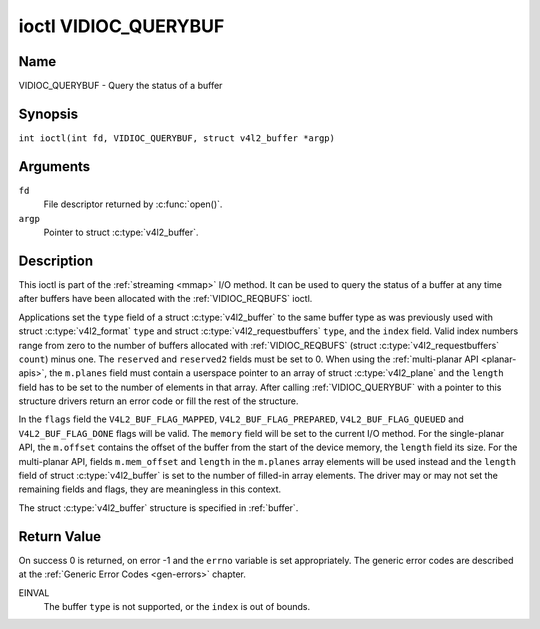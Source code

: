 .. SPDX-License-Identifier: GFDL-1.1-no-invariants-or-later
.. c:namespace:: V4L

.. _VIDIOC_QUERYBUF:

*********************
ioctl VIDIOC_QUERYBUF
*********************

Name
====

VIDIOC_QUERYBUF - Query the status of a buffer

Synopsis
========

.. c:macro:: VIDIOC_QUERYBUF

``int ioctl(int fd, VIDIOC_QUERYBUF, struct v4l2_buffer *argp)``

Arguments
=========

``fd``
    File descriptor returned by :c:func:`open()`.

``argp``
    Pointer to struct :c:type:`v4l2_buffer`.

Description
===========

This ioctl is part of the :ref:`streaming <mmap>` I/O method. It can
be used to query the status of a buffer at any time after buffers have
been allocated with the :ref:`VIDIOC_REQBUFS` ioctl.

Applications set the ``type`` field of a struct
:c:type:`v4l2_buffer` to the same buffer type as was
previously used with struct :c:type:`v4l2_format` ``type``
and struct :c:type:`v4l2_requestbuffers` ``type``,
and the ``index`` field. Valid index numbers range from zero to the
number of buffers allocated with
:ref:`VIDIOC_REQBUFS` (struct
:c:type:`v4l2_requestbuffers` ``count``) minus
one. The ``reserved`` and ``reserved2`` fields must be set to 0. When
using the :ref:`multi-planar API <planar-apis>`, the ``m.planes``
field must contain a userspace pointer to an array of struct
:c:type:`v4l2_plane` and the ``length`` field has to be set
to the number of elements in that array. After calling
:ref:`VIDIOC_QUERYBUF` with a pointer to this structure drivers return an
error code or fill the rest of the structure.

In the ``flags`` field the ``V4L2_BUF_FLAG_MAPPED``,
``V4L2_BUF_FLAG_PREPARED``, ``V4L2_BUF_FLAG_QUEUED`` and
``V4L2_BUF_FLAG_DONE`` flags will be valid. The ``memory`` field will be
set to the current I/O method. For the single-planar API, the
``m.offset`` contains the offset of the buffer from the start of the
device memory, the ``length`` field its size. For the multi-planar API,
fields ``m.mem_offset`` and ``length`` in the ``m.planes`` array
elements will be used instead and the ``length`` field of struct
:c:type:`v4l2_buffer` is set to the number of filled-in
array elements. The driver may or may not set the remaining fields and
flags, they are meaningless in this context.

The struct :c:type:`v4l2_buffer` structure is specified in
:ref:`buffer`.

Return Value
============

On success 0 is returned, on error -1 and the ``errno`` variable is set
appropriately. The generic error codes are described at the
:ref:`Generic Error Codes <gen-errors>` chapter.

EINVAL
    The buffer ``type`` is not supported, or the ``index`` is out of
    bounds.
